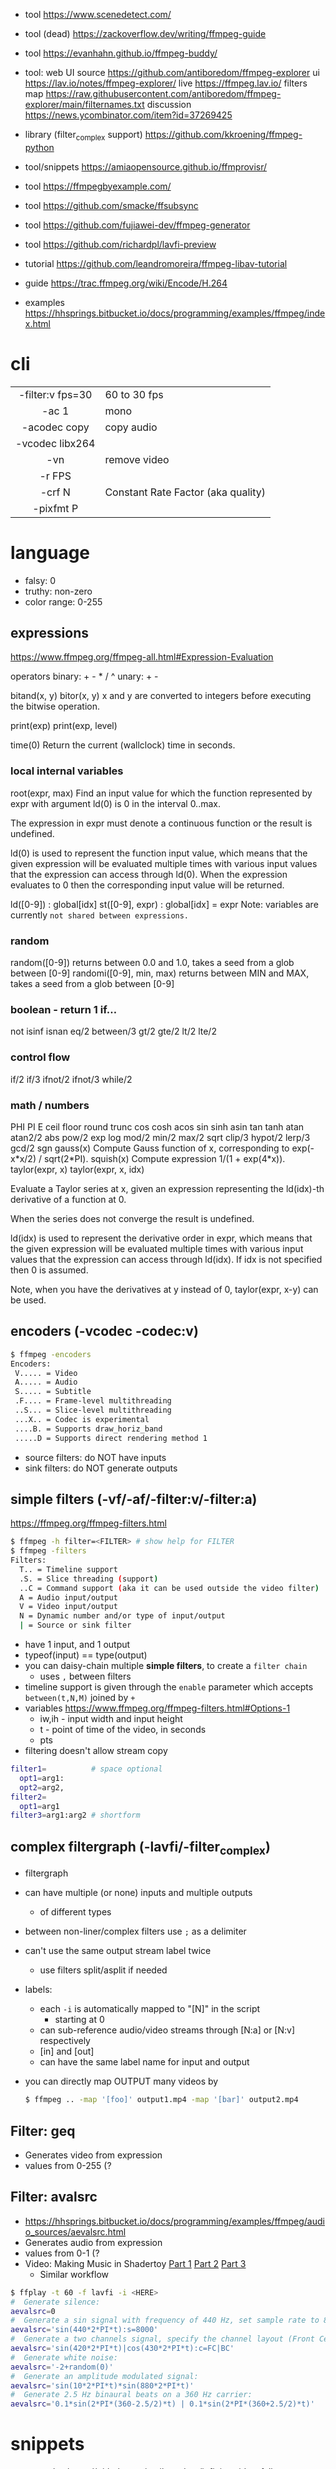 - tool https://www.scenedetect.com/
- tool (dead) https://zackoverflow.dev/writing/ffmpeg-guide
- tool https://evanhahn.github.io/ffmpeg-buddy/
- tool: web UI
  source https://github.com/antiboredom/ffmpeg-explorer
  ui https://lav.io/notes/ffmpeg-explorer/
  live https://ffmpeg.lav.io/
  filters map https://raw.githubusercontent.com/antiboredom/ffmpeg-explorer/main/filternames.txt
  discussion https://news.ycombinator.com/item?id=37269425

- library (filter_complex support) https://github.com/kkroening/ffmpeg-python
- tool/snippets https://amiaopensource.github.io/ffmprovisr/
- tool https://ffmpegbyexample.com/
- tool https://github.com/smacke/ffsubsync
- tool https://github.com/fujiawei-dev/ffmpeg-generator
- tool https://github.com/richardpl/lavfi-preview

- tutorial https://github.com/leandromoreira/ffmpeg-libav-tutorial
- guide https://trac.ffmpeg.org/wiki/Encode/H.264
- examples https://hhsprings.bitbucket.io/docs/programming/examples/ffmpeg/index.html

* cli

|------------------+------------------------------------|
|       <c>        |                                    |
| -filter:v fps=30 | 60 to 30 fps                       |
|      -ac 1       | mono                               |
|   -acodec copy   | copy audio                         |
| -vcodec libx264  |                                    |
|       -vn        | remove video                       |
|      -r FPS      |                                    |
|      -crf N      | Constant Rate Factor (aka quality) |
|    -pixfmt P     |                                    |
|------------------+------------------------------------|

* language

- falsy: 0
- truthy: non-zero
- color range: 0-255

** expressions

https://www.ffmpeg.org/ffmpeg-all.html#Expression-Evaluation

operators
binary: + - * / ^
 unary: + -

bitand(x, y)
 bitor(x, y) x and y are converted to integers before executing the bitwise operation.

print(exp)
print(exp, level)

time(0) Return the current (wallclock) time in seconds.

*** local internal variables

root(expr, max)
    Find an input value for which the function represented by expr with argument ld(0) is 0 in the interval 0..max.

    The expression in expr must denote a continuous function or the result is undefined.

    ld(0) is used to represent the function input value, which means that the given expression will be evaluated multiple times with various input values that the expression can access through ld(0). When the expression evaluates to 0 then the corresponding input value will be returned.

ld([0-9])       : global[idx]
st([0-9], expr) : global[idx] = expr
    Note: variables are currently =not shared between expressions.=

*** random

random([0-9])            returns between 0.0 and 1.0, takes a seed from a glob between [0-9]
randomi([0-9], min, max) returns between MIN and MAX, takes a seed from a glob between [0-9]

*** boolean - return 1 if...

not
isinf isnan
eq/2  between/3
gt/2  gte/2 lt/2  lte/2

*** control flow

if/2  if/3  ifnot/2  ifnot/3
while/2

*** math / numbers

PHI    PI      E
ceil   floor   round  trunc
cos    cosh    acos
sin    sinh    asin
tan    tanh    atan   atan2/2
abs    pow/2   exp    log
mod/2  min/2   max/2  sqrt
clip/3 hypot/2 lerp/3
gcd/2  sgn
gauss(x) Compute Gauss function of x, corresponding to exp(-x*x/2) / sqrt(2*PI).
squish(x) Compute expression 1/(1 + exp(4*x)).
taylor(expr, x)
taylor(expr, x, idx)

    Evaluate a Taylor series at x, given an expression representing the ld(idx)-th derivative of a function at 0.

    When the series does not converge the result is undefined.

    ld(idx) is used to represent the derivative order in expr, which means that the given expression will be evaluated multiple times with various input values that the expression can access through ld(idx). If idx is not specified then 0 is assumed.

    Note, when you have the derivatives at y instead of 0, taylor(expr, x-y) can be used.

** encoders            (-vcodec -codec:v)

#+begin_src sh
  $ ffmpeg -encoders
  Encoders:
   V..... = Video
   A..... = Audio
   S..... = Subtitle
   .F.... = Frame-level multithreading
   ..S... = Slice-level multithreading
   ...X.. = Codec is experimental
   ....B. = Supports draw_horiz_band
   .....D = Supports direct rendering method 1
#+end_src

- source filters: do NOT have inputs
- sink filters: do NOT generate outputs

** simple filters      (-vf/-af/-filter:v/-filter:a)

https://ffmpeg.org/ffmpeg-filters.html

#+begin_src sh
  $ ffmpeg -h filter=<FILTER> # show help for FILTER
  $ ffmpeg -filters
  Filters:
    T.. = Timeline support
    .S. = Slice threading (support)
    ..C = Command support (aka it can be used outside the video filter)
    A = Audio input/output
    V = Video input/output
    N = Dynamic number and/or type of input/output
    | = Source or sink filter
#+end_src

- have 1 input, and 1 output
- typeof(input) == type(output)
- you can daisy-chain multiple *simple filters*, to create a ~filter chain~
  - uses ~,~ between filters
- timeline support is given through the ~enable~ parameter which accepts ~between(t,N,M)~ joined by ~+~
- variables https://www.ffmpeg.org/ffmpeg-filters.html#Options-1
  - iw,ih - input width and input height
  - t - point of time of the video, in seconds
  - pts
- filtering doesn't allow stream copy

#+begin_src sh
  filter1=          # space optional
    opt1=arg1:
    opt2=arg2,
  filter2=
    opt1=arg1
  filter3=arg1:arg2 # shortform
#+end_src

** complex filtergraph (-lavfi/-filter_complex)

- filtergraph
- can have multiple (or none) inputs and multiple outputs
  - of different types
- between non-liner/complex filters use ~;~ as a delimiter
- can't use the same output stream label twice
  - use filters split/asplit if needed
- labels:
  - each ~-i~ is automatically mapped to "[N]" in the script
    - starting at 0
  - can sub-reference audio/video streams through [N:a] or [N:v] respectively
  - [in] and [out]
  - can have the same label name for input and output
- you can directly map OUTPUT many videos by
  #+begin_src sh
    $ ffmpeg .. -map '[foo]' output1.mp4 -map '[bar]' output2.mp4
  #+end_src

** Filter: geq

- Generates video from expression
- values from 0-255 (?

** Filter: avalsrc

- https://hhsprings.bitbucket.io/docs/programming/examples/ffmpeg/audio_sources/aevalsrc.html
- Generates audio from expression
- values from 0-1 (?
- Video: Making Music in Shadertoy [[https://www.youtube.com/watch?v=3mteFftC7fE][Part 1]] [[https://www.youtube.com/watch?v=CqDrw0l0tas][Part 2]] [[https://www.youtube.com/watch?v=9XeE0v5JLiQ][Part 3]]
  - Similar workflow

#+begin_src sh
  $ ffplay -t 60 -f lavfi -i <HERE>
  #  Generate silence:
  aevalsrc=0
  #  Generate a sin signal with frequency of 440 Hz, set sample rate to 8000 Hz:
  aevalsrc='sin(440*2*PI*t):s=8000'
  #  Generate a two channels signal, specify the channel layout (Front Center + Back Center) explicitly:
  aevalsrc='sin(420*2*PI*t)|cos(430*2*PI*t):c=FC|BC'
  #  Generate white noise:
  aevalsrc='-2+random(0)'
  #  Generate an amplitude modulated signal:
  aevalsrc='sin(10*2*PI*t)*sin(880*2*PI*t)'
  #  Generate 2.5 Hz binaural beats on a 360 Hz carrier:
  aevalsrc='0.1*sin(2*PI*(360-2.5/2)*t) | 0.1*sin(2*PI*(360+2.5/2)*t)'
#+end_src

* snippets

- examples https://github.com/antiboredom/infinite-video-fall-2023/blob/main/02_basics/02-ffmpeg.md
- examples https://github.com/williamgilpin/howto/blob/597f49fe02d1692c01b09e9c16af732e8c6cfe19/howto_ffmpeg.md
- art filter effect #1 https://youtu.be/nobWeGycSe8?list=PLWuCzxqIpJs_68T4ABQGNPnOYpCJ1ln13&t=1244
- dropshadow https://stackoverflow.com/questions/70368647/how-to-use-ffmpeg-to-add-a-drop-shadow
- stream to twitch https://corvid.cafe/ffstream.html
- video stabilizer https://gist.github.com/maxogden/43219d6dcb9006042849

** from frames
- ffmpeg -i test-%09d.png foo.mp4
** to frames
- ffmpeg -i input.mp4 test-%09d.png
** to frames, one per second
- ffmpeg -i input.mp4 -r 1 test-%09d.png
** slice
- cut slices, naive -copy drops frames
  ffmpeg -ss 00:02:02 \
	-to 00:02:55 \
	-i "${IN}" \
	-y \
	-async 1 feels03.mp4
** slice
- get slice of video
  ffmpeg -ss 00:01:21 -to 00:01:24
** get duration (OLD)
- get duration in seconds
  ffmpeg -i file.flv 2>&1 | grep "Duration"| cut -d ' ' -f 4 | sed s/,// | sed 's@\..*@@g' | awk '{ split($1, A, ":"); split(A[3], B, "."); print 3600*A[1] + 60*A[2] + B[1] }'
  https://superuser.com/questions/650291/how-to-get-video-duration-in-seconds
** remove audio
- Remove all audio streams / tracks https://stackoverflow.com/questions/38161697/how-to-remove-one-track-from-video-file-using-ffmpeg
  ffmpeg -i input -map 0 -map -0:a -c copy output
** concat
- concat videos https://stackoverflow.com/questions/7333232/how-to-concatenate-two-mp4-files-using-ffmpeg
  ffmpeg -i opening.mkv -i episode.mkv -i ending.mkv
  -filter_complex "[0:v] [0:a] [1:v] [1:a] [2:v] [2:a] concat=n=3:v=1:a=1 [v] [a]"
  -map "[v]" -map "[a]" output.mkv
** join video/audio
- join video with audio
  ffmpeg -i video.mp4 -i audio.mp3 -c copy output.mp4
** join video/audio, missmatched
- https://stackoverflow.com/questions/5015771/merge-video-and-audio-with-ffmpeg-loop-the-video-while-audio-is-not-over
  - join short video - long audio
    $ ffmpeg  -stream_loop -1 -i input.mp4 -i input.mp3 -shortest -map 0:v:0 -map 1:a:0 -y out.mp4
  - join long audio - short video
    $ ffmpeg  -i input.mp4 -stream_loop -1 -i input.mp3 -shortest -map 0:v:0 -map 1:a:0 -y out.mp4
** to instagram

https://www.reddit.com/r/davinciresolve/comments/1bab2yp/instagram_uploads_are_always_terrible_any_ideas/

  - example
    - Profile: High
    - 720x720 (720x960????)
    - yuv420p
    - level: 31
    - fps: 30??
  - ffmpeg
    -i "final_export.mov"
    -vf "scale=-2:1920,format=yuv420p"
    -c:v libx264
    -profile:v main
    -level:v 4.0
    -pix_fmt yuv420p
    -movflags +faststart
    -r 30Q
    -c:a aac
    -b:a 192k "instagram_optimized_export.mp4"
** bouncing text

- video without input video https://stackoverflow.com/questions/11640458/how-can-i-generate-a-video-file-directly-from-an-ffmpeg-filter-with-no-actual-in
  - ffmpeg -f lavfi -i color=color=red -t 30 red.mp4

- video text moving
  #+begin_src sh
    ffmpeg -f lavfi -i color=c=black:s=1280x720:d=10:r=30 -vf "
    drawtext=text='Bounce!'
            :fontcolor=white
            :fontsize=40
            :x='(W-tw) * abs(sin(t*2))'
            :y='(H-th) * abs(cos(t*2))'
        " -y bouncing_text.mp4
  #+end_src

* gotchas
- of filters
  - missing '' for arguments
  - manual identation almost obligatory
  - keeping track of the differences between
    - :
    - ,
    - ;
* articles

- 23 [[https://www.canva.dev/blog/engineering/a-journey-through-colour-space-with-ffmpeg/][A journey through color space with FFmpeg]]
- 23 [[https://xeiaso.net/blog/video-compression/][Video Compression for Mere Mortals]]
- 23 https://dev.to/video/exploring-video-generators-in-ffmpeg-4ehc
- 22 [[https://img.ly/blog/ultimate-guide-to-ffmpeg/][FFmpeg - The Ultimate Guide]]
- 22 https://drewdevault.com/2022/10/12/In-praise-of-ffmpeg.html
- 22 [[https://blog.gdeltproject.org/experiments-with-ffmpeg-scene-detection-to-explore-the-parallel-universe-of-russian-state-television-channel-russia1/][Experiments With FFMPEG & Scene Detection To Explore The Parallel Universe Of Russian State Television Channel RUSSIA1]]
- 21 https://tratt.net/laurie/blog/2021/automatic_video_editing.html
- 20 [[https://blog.gdeltproject.org/using-ffmpegs-scene-detection-to-generate-a-visual-shot-summary-of-television-news/][Using FFMPEG's Scene Detection To Generate A Visual Shot Summary Of Television News]]
  - fixed output size, filled by black
  - Examples
    #+begin_src sh
      -vf 'select=gt(scene,0.4),scale=160:-1,tile=6x80'                       -frames:v 1 -qscale:v 3 out.jpg
      -f lavfi -i 'movie=bar.mp4,scdet=s=1:t=14' -vf 'scale=160:-1,tile=6x85' -frames:v 1 -qscale:v 3 scprev.jpg
    #+end_src
- 20 [[https://www.hellocatfood.com/motion-interpolation-for-glitch-aesthetics-using-ffmpeg-part-0/][Motion Interpolation for Glitch Aesthetics using FFmpeg part 0]]
- 20 [[https://gariany.com/2020/08/ffmpeg-a-step-by-step-guide-to-creating-a-retro-video-filter/][FFmpeg: A Step-by-Step Guide to Creating a Retro Video Filter]]
- 19 [[https://www.glitch.cool/meii/intro-to-ffmpeg-audio-to-video-filters][Intro to ffmpeg: audio-to-video filters]]
- 15 [[https://blog.pkh.me/p/21-high-quality-gif-with-ffmpeg.html][High quality GIF with FFmpeg]]

** filters

- https://trac.ffmpeg.org/wiki/FancyFilteringExamples
- 23 [[https://igor.technology/interesting-things-you-can-do-with-ffmpeg/][Interesting things you can do with FFmpeg]]
- 17 https://nico-lab.net/testsrc_with_ffmpeg/

* videos

- PhreakNIC20: FFmpeg I didn't know it could do that! - poiupoiu https://www.youtube.com/watch?v=Dl2kUskbIo4
- FFMPEG Advanced Techniques
  - goes over many effects https://www.youtube.com/watch?v=M58rc7cxl_s
  - Filtergraphs & Timeline https://www.youtube.com/watch?v=hElDsyuAQDA

** Course: Video Art with FFMPEG

https://www.youtube.com/playlist?list=PLWuCzxqIpJs_68T4ABQGNPnOYpCJ1ln13

*** 1) FFMPEG Basics
*** 2) Video Filters, Complex Filter

- https://www.youtube.com/watch?v=imvrFhpk-d4
- Artists
  - Martin Arnold
  - Gregg Biermann
  - Holly Fisher
  - Noemi Schipfer
- No built-in support in the filter variales to tell how long the video is.
- Timeline supported filters may have an =enable= option
  - to control when enable it
  - use it with the *between()* operator
- Filter: =rotate=
  - can be controlled by T
  - hypot(iw,ih)+1 to not crop on rotation
- Filter: =hue= an hsv filter
  - hue=h=180
  - hue=H=PI
  - saturation: default 1, from -10 to 10, 0 grayscale
    - hue=s=0
  - brightness: default 0, from -10 to 10
    - hue=b=
- Filter: =setpts=
  - setpts=0.5*PTS - twice speed
- Filter: =overlay=
  - arguments in stacking order: bottom first
- Filter: =split=
  - creates N copies of the given input video
  - with no arguments makes an extra copy of the video
- Filter: =vflip=, =hflip=
- Filter: =rgbashift=
  - does not take T as input
  - can be workaround with "python" templating
  - example
    #+begin_src python
      import math
      f = ""
      v1 = 8
      fps = 30
      for i in range(v1*fps):
          amt  = math.ceil(mat.cos((i/fps)*(math.pi/2))*75)
          amt2 = math.ceil(mat.sin((i/fps)*(math.pi/2))*75)
          if i == 0:
              f+=f"rgbashift=enable='eq(n,{str(i)}):bv='{str(amt)}':gb='{amt2}'"
          else:
              f+=f"rgbashift=enable='eq(n,{str(i)}):bv='{str(amt)}'"
       print(f)
    #+end_src

*** 3) Blend, Mask, and Time Transformations

https://www.youtube.com/watch?v=niGYQAHVfqs

- Prework:
  - filters: lagfun, bilateral, hue, overlay
  - in ffmpeg looping is hard, you can't say take the beginning and the end
    ffmpeg works only on forward pass, reads until it ends

- Use =-shortest= when you have +1 video input
- Filter: =ovelay= to apply a mask
  - Masks are images or videos
  - Masks are meant to be mostly imported, not generated
- Filter: =blend= 2 video frames into each other
  - all_mode
- Filter: =lumakey=
- Filter: =colorhold= it removes everything else BUT that color, replacing it with neutral gray
- Filter: =colorkey= replaces RGB color for transparency
- Filter: =chromakey= mask to replace given to color to transparency
  - chromakey=0x00FF00:0.25:0.08
    chromakey=<COLOR_>:<similarity>:<blend>
- Filter: =setpts= set presentation timestamp
  - relative to *start time*
  - setpts=0.5*PTS faster
  - setpts=2*PTS slower
- Filter: =minterpolate= to interpolate frames, useful with setpts
  - https://www.hellocatfood.com/motion-interpolation-for-glitch-aesthetics-using-ffmpeg-part-0/
- Filter: =concat=
  - [0][1][2]concat=n=3
- Filter: =tpad= time padding
  - Example: add 1 second of black at the beginning of the video
    - tpad=start_mode=add:start_duration=1:color=0x000000
- Filter: =trim= cuts a video by a start and end position
  - trim=0:1.0
  - add *setpts=PTS-STARTPTS* to preserve the start time

- There are times where the *start time* position might not be 0.00
  - if you trimmed a video

**** Example: Slitscan effect

- strips of video with increasing start delay

#+begin_src python
  width = 1920
  height = 1080
  strip = 20
  fps = 23.98
  offset = 3/fps

  s = f"[0:v]split={int(heigh/strip)}"
  for i in range(int(height/strip)):
      s += f"[v{i}]"
  s += ';'
  print(s)

  t = ''
  for i in range(int(height/strip)):
      t += f"tpad=start_mode=add:start_duration={offset*i}:color=0x000000,crop={width}:{strip}:0:{i*strip}[v{i}]"
  print(t)

  stack = ''
  for i in range(int(height/strip)):
      stack += f"[v{i}]"
  stack += f"vstack=inputs={int(height/strip)}"
  print(stack)
#+end_src

*** 4) Python Scripts, Gifs, Scene Detection

